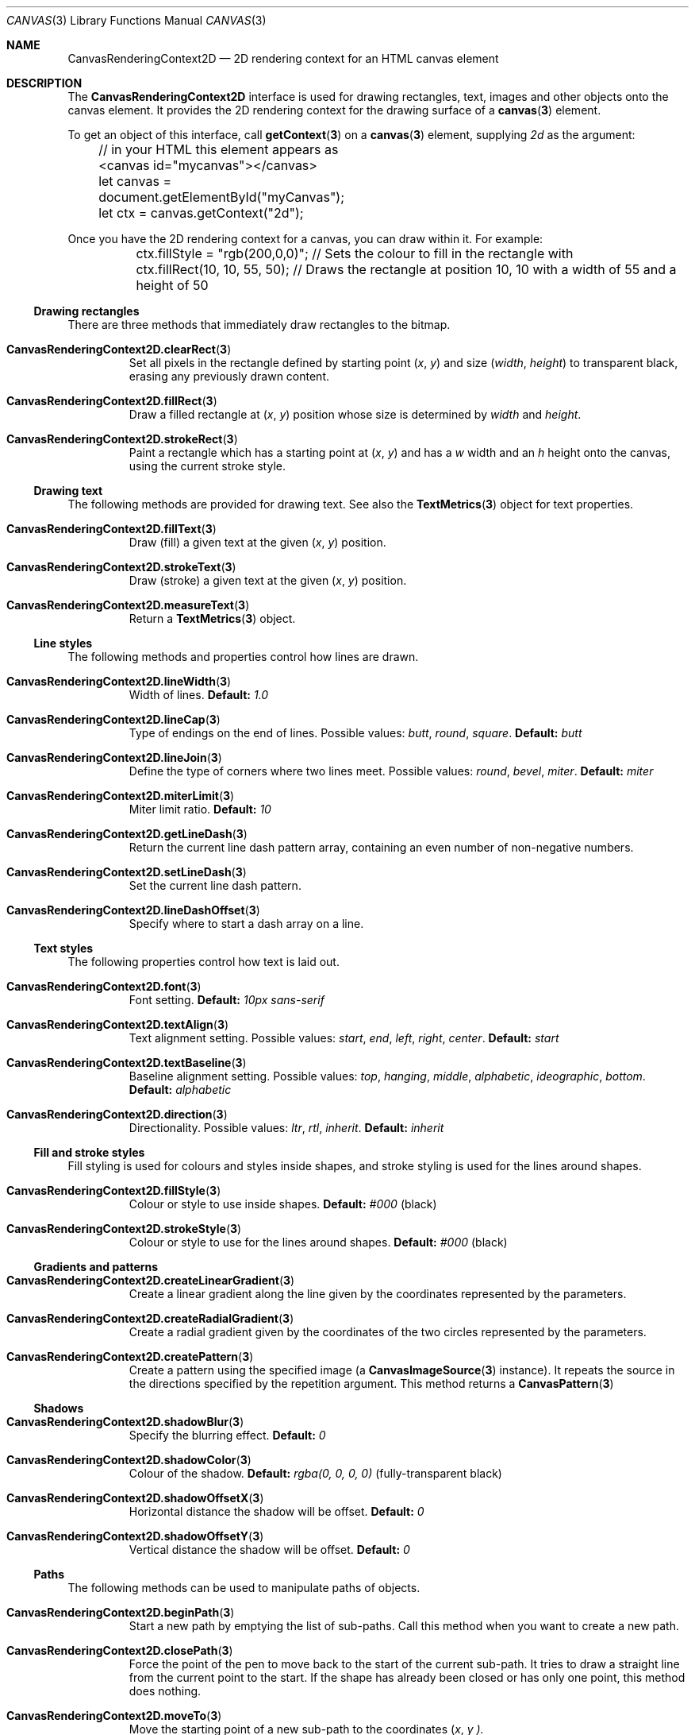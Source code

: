 .\" -*- nroff -*-
.de XR \" Cross-reference
.	ds X 3
.	ds Z
.	if !''\\$3' .ds X \\$3
.	if '.'\\$2' .ds Z \\$2
.	ie \\$2 .if !'.'\\$2' .It Xr \\fB\\$1\\fP \\*X \\*Z
.	el                       .Xr \\fB\\$1\\fP \\*X \\*Z
..
.de IX \" Item cross-reference
.	XR \\$1 1 \\$2
..
.de BL \" Begin list
.	Bl -tag -width 5n
..
.de EL \" End list
.	El
..
.de ( \" Bracketed coordinates
.	Ar ( \\$1 ,
.	Ar   \\$2 \\$3
..
.de Default: \" Default value
.	Sy Default:
.	CW \\$1
.	if !''\\$2' .No \\$2
..
.de CW \" Constant-width text
'	ie t \\f(CW\\$1\\fP\\$2
'	el   \\fI\\$1\\fP\\$2
..
.
.ds D April 5, 2017
.ds T 10:33:13 AM
.
.
.\" ============================================================================
.Dd \*D
.Dt CANVAS 3 "Web APIs"
.Os
.
.Sh NAME
.\" ----
.	Nm CanvasRenderingContext2D
.	Nd 2D rendering context for an HTML canvas element
.
.Sh DESCRIPTION
.\" -----------
The
.Nm
interface is used for drawing rectangles, text, images and other objects onto the canvas element.
It provides the 2D rendering context for the drawing surface of a
.XR canvas
element.
.
.Pp
To get an object of this interface, call
.XR getContext
on a
.XR canvas
element, supplying \fI2d\fP as the argument:
.
.Bd -literal
.\" JavaScript:
	// in your HTML this element appears as <canvas id="mycanvas"></canvas>
	let canvas = document.getElementById("myCanvas");
	let ctx = canvas.getContext("2d");
.Ed
.
.Pp
Once you have the 2D rendering context for a canvas, you can draw within it.
For example:
.
.Bd -literal
.\" JavaScript:
	ctx.fillStyle = "rgb(200,0,0)"; // Sets the colour to fill in the rectangle with
	ctx.fillRect(10, 10, 55, 50);   // Draws the rectangle at position 10, 10 with a width of 55 and a height of 50
.Ed
.
.\" ============================================================================
.Ss Drawing rectangles
There are three methods that immediately draw rectangles to the bitmap.
.BL
.\" ----------------------------------
.IX CanvasRenderingContext2D.clearRect
Set all pixels in the rectangle defined by starting point
.( x y )
and size
.( width height )
to transparent black, erasing any previously drawn content.
.\" ---------------------------------
.IX CanvasRenderingContext2D.fillRect
Draw a filled rectangle at
.( x y )
position whose size is determined by
.Ar width No and Ar height .
.\" -----------------------------------
.IX CanvasRenderingContext2D.strokeRect
Paint a rectangle which has a starting point at
.( x y )
and has a
.Ar w No width and an
.Ar h No height onto the canvas, using the current stroke style.
.EL
.
.\" ============================================================================
.Ss Drawing text
The following methods are provided for drawing text.
See also the
.XR TextMetrics
object for text properties.
.BL
.\" ---------------------------------
.IX CanvasRenderingContext2D.fillText
Draw (fill) a given text at the given
.( x y )
position.
.\" -----------------------------------
.IX CanvasRenderingContext2D.strokeText
Draw (stroke) a given text at the given
.( x y )
position.
.\" ------------------------------------
.IX CanvasRenderingContext2D.measureText
Return a
.XR TextMetrics
object.
.EL
.
.\" ============================================================================
.Ss Line styles
The following methods and properties control how lines are drawn.
.BL
.\" ----------------------------------
.IX CanvasRenderingContext2D.lineWidth
Width of lines.
.Default: 1.0
.\" --------------------------------
.IX CanvasRenderingContext2D.lineCap
Type of endings on the end of lines.
Possible values:
.CW butt ,
.CW round ,
.CW square .
.Default: butt
.\" ---------------------------------
.IX CanvasRenderingContext2D.lineJoin
Define the type of corners where two lines meet.
Possible values:
.CW round ,
.CW bevel ,
.CW miter .
.Default: miter
.\" -----------------------------------
.IX CanvasRenderingContext2D.miterLimit
Miter limit ratio.
.Default: 10
.\" ------------------------------------
.IX CanvasRenderingContext2D.getLineDash
Return the current line dash pattern array, containing an even number of non-negative numbers.
.\" ------------------------------------
.IX CanvasRenderingContext2D.setLineDash
Set the current line dash pattern.
.\" ---------------------------------------
.IX CanvasRenderingContext2D.lineDashOffset
Specify where to start a dash array on a line.
.EL
.
.\" ============================================================================
.Ss Text styles
The following properties control how text is laid out.
.BL
.\" -----------------------------
.IX CanvasRenderingContext2D.font
Font setting.
.Default: 10px\ sans-serif
.\" ----------------------------------
.IX CanvasRenderingContext2D.textAlign
Text alignment setting.
Possible values:
.CW start ,
.CW end ,
.CW left ,
.CW right ,
.CW center .
.Default: start
.\" -------------------------------------
.IX CanvasRenderingContext2D.textBaseline
Baseline alignment setting.
Possible values:
.CW top ,
.CW hanging ,
.CW middle ,
.CW alphabetic ,
.CW ideographic ,
.CW bottom .
.Default: alphabetic
.\" ----------------------------------
.IX CanvasRenderingContext2D.direction
Directionality.
Possible values:
.CW ltr ,
.CW rtl ,
.CW inherit .
.Default: inherit
.EL
.
.\" ============================================================================
.Ss Fill and stroke styles
Fill styling is used for colours and styles inside shapes, and stroke styling is used for the lines around shapes.
.BL
.\" ----------------------------------
.IX CanvasRenderingContext2D.fillStyle
Colour or style to use inside shapes.
.Default: #000 (black)
.\" ------------------------------------
.IX CanvasRenderingContext2D.strokeStyle
Colour or style to use for the lines around shapes.
.Default: #000 (black)
.EL
.
.\" ============================================================================
.Ss Gradients and patterns
.BL
.\" ---------------------------------------------
.IX CanvasRenderingContext2D.createLinearGradient
Create a linear gradient along the line given by the coordinates represented by the parameters.
.\" ---------------------------------------------
.IX CanvasRenderingContext2D.createRadialGradient
Create a radial gradient given by the coordinates of the two circles represented by the parameters.
.\" --------------------------------------
.IX CanvasRenderingContext2D.createPattern
Create a pattern using the specified image (a
.XR CanvasImageSource
instance).
It repeats the source in the directions specified by the repetition argument.
This method returns a
.XR CanvasPattern 0 3 .
.EL
.\" ============================================================================
.Ss Shadows
.BL
.\" -----------------------------------
.IX CanvasRenderingContext2D.shadowBlur
Specify the blurring effect.
.Default: 0
.\" ------------------------------------
.IX CanvasRenderingContext2D.shadowColor
Colour of the shadow.
.Default: rgba(0,\ 0,\ 0,\ 0) (fully-transparent\ black)
.\" --------------------------------------
.IX CanvasRenderingContext2D.shadowOffsetX
Horizontal distance the shadow will be offset.
.Default: 0
.\" --------------------------------------
.IX CanvasRenderingContext2D.shadowOffsetY
Vertical distance the shadow will be offset.
.Default: 0
.EL
.\" ============================================================================
.Ss Paths
The following methods can be used to manipulate paths of objects.
.BL
.\" ----------------------------------
.IX CanvasRenderingContext2D.beginPath
Start a new path by emptying the list of sub-paths.
Call this method when you want to create a new path.
.\" ----------------------------------
.IX CanvasRenderingContext2D.closePath
Force the point of the pen to move back to the start of the current sub-path.
It tries to draw a straight line from the current point to the start.
If the shape has already been closed or has only one point, this method does nothing.
.\" -------------------------------
.IX CanvasRenderingContext2D.moveTo
Move the starting point of a new sub-path to the coordinates
.( x y ).
.\" -------------------------------
.IX CanvasRenderingContext2D.lineTo
Connect the last point in the subpath to the coordinates
.( x y )
with a straight line.
.\" --------------------------------------
.IX CanvasRenderingContext2D.bezierCurveTo
Add a cubic B\['e]zier curve to the path.
It requires three points:
The first two points are control points, and the third one is the end point.
The starting point is the last point in the current path,
which can be changed using
.XR moveTo
before creating the B\['e]zier curve.
.\" -----------------------------------------
.IX CanvasRenderingContext2D.quadraticCurveTo
Add a quadratic B\['e]zier curve to the current path.
.\" ----------------------------
.IX CanvasRenderingContext2D.arc
Add an arc to the path which is centred at position
.( x y )
with radius
.Ar r No starting at
.Ar startAngle No and ending at
.Ar endAngle No going in the given direction by
.Ar anticlockwise No (defaulting to clockwise).
.\" ------------------------------
.IX CanvasRenderingContext2D.arcTo
Add an arc to the path with the given control points and radius, connected to the previous point by a straight line.
.\" --------------------------------
.IX CanvasRenderingContext2D.ellipse
Add an ellipse to the path which is centred at position
.( x y )
with the radii
.Ar radiusX No and
.Ar radiusY No starting at
.Ar startAngle No and ending at
.Ar endAngle No going in the given direction by
.Ar anticlockwise No (defaulting to clockwise).
.\" -----------------------------
.IX CanvasRenderingContext2D.rect
Create a path for a rectangle at position
.( x y )
with a size determined by
.Ar width No and Ar height .
.EL
.
.\" ============================================================================
.Ss Drawing paths
.BL
.\" -----------------------------
.IX CanvasRenderingContext2D.fill
Fill subpaths with the current fill style.
.\" -------------------------------
.IX CanvasRenderingContext2D.stroke
Stroke subpaths with the current stroke style.
.\" ------------------------------------------
.IX CanvasRenderingContext2D.drawFocusIfNeeded
If a given element is focused, this method draws a focus ring around the current path.
.\" -------------------------------------------
.IX CanvasRenderingContext2D.scrollPathIntoView
Scroll the current path (or a given path) into view.
.\" -----------------------------
.IX CanvasRenderingContext2D.clip
Create a clipping path from the current sub-paths.
Everything drawn after
.Sy clip
is called appears inside the clipping path only.
.\" --------------------------------------
.IX CanvasRenderingContext2D.isPointInPath
Report whether or not the specified point is contained in the current path.
.\" ----------------------------------------
.IX CanvasRenderingContext2D.isPointInStroke
Report whether or not the specified point is inside the area contained by the stroking of a path.
.EL
.
.\" ============================================================================
.Ss Transformations
Objects in the
.Nm
rendering context have a current transformation matrix and methods to manipulate it.
The transformation matrix is applied when creating the current default path, painting text, shapes and
.XR Path2D
objects.
The methods listed below remain for historical and compatibility reasons, as
.XR SVGMatrix
objects are used in most parts of the API nowadays and will be used in the future instead.
.
.BL
.IX CanvasRenderingContext2D.currentTransform
Current transformation matrix (an
.XR SVGMatrix
object).
.
.IX CanvasRenderingContext2D.rotate
Add a rotation to the transformation matrix.
The
.Ar angle
argument represents a clockwise rotation angle and is expressed in radians.
.
.IX CanvasRenderingContext2D.scale
Add a scaling transformation to the canvas units by
.Ar x No horizontally and by
.Ar y No vertically.
.
.IX CanvasRenderingContext2D.translate
Add a translation transformation by moving the canvas and its origin
.Ar x No horzontally and
.Ar y No vertically on the grid.
.
.IX CanvasRenderingContext2D.transform
Multiply the current transformation matrix with the matrix described by its arguments.
.
.IX CanvasRenderingContext2D.setTransform
Reset the current transform to the identity matrix, and invoke the
.XR transform
method with the same arguments.
.
.IX CanvasRenderingContext2D.resetTransform
Reset the current transform by the identity matrix.
.EL
.
.\" ============================================================================
.Ss Compositing
.BL
.\" ------------------------------------
.IX CanvasRenderingContext2D.globalAlpha
Alpha value applied to shapes and images before they are composited onto the canvas.
.Default: 1.0 (opaque)
.\" -------------------------------------------------
.IX CanvasRenderingContext2D.globalCompositeOperation
With
.XR globalAlpha
applied, this sets how shapes and images are drawn onto the existing bitmap.
.EL
.
.\" ============================================================================
.Ss Drawing images
.BL
.IX CanvasRenderingContext2D.drawImage
Draw the specified image.
This method is available in multiple formats, providing a great deal of flexibility in its use.
.EL
.
.\" ============================================================================
.Ss Pixel manipulation
See also
.XR ImageData
.BL
.\" ----------------------------------------
.IX CanvasRenderingContext2D.createImageData
Create a new, blank
.XR ImageData
object with the specified dimensions.
All of the pixels in the new object are transparent black.
.\" -------------------------------------
.IX CanvasRenderingContext2D.getImageData
Return an
.XR ImageData
object representing the underlying pixel data for the area of the canvas denoted by the rectangle, starting at
.( sx sy )
and has an
.Ar sw No width and
.Ar sh No height.
.\" -------------------------------------
.IX CanvasRenderingContext2D.putImageData
Paint data from the given
.XR ImageData
object onto the bitmap.
If a dirty rectangle is provided, only the pixels from that rectangle are painted.
.EL
.
.\" ============================================================================
.Ss Image smoothing
.BL
.\" ----------------------------------------------
.IX CanvasRenderingContext2D.imageSmoothingEnabled
Image smoothing mode.
If disabled, images will not be smoothed when scaled.
.EL
.
.\" ============================================================================
.Ss The canvas state
The
.Nm
rendering context contains a variety of drawing style states
(attributes for line styles, fill styles, shadow styles, text styles).
The following methods help you to work with that state:
.BL
.\" -----------------------------
.IX CanvasRenderingContext2D.save
Save the current drawing style state using a stack.
Changes can be reverted using
.XR restore .
.\" --------------------------------
.IX CanvasRenderingContext2D.restore
Restore the drawing style state to the last element on the \[lq]state stack\[rq] saved by
.XR save .
.\" -------------------------------
.IX CanvasRenderingContext2D.canvas
A read-only back-reference to the
.XR HTMLCanvasElement .
Might be null if not associated with a
.XR canvas
element.
.EL
.
.\" ============================================================================
.Ss Hit regions
.BL
.\" -------------------------------------
.IX CanvasRenderingContext2D.addHitRegion
Add a hit region to the canvas.
.\" ----------------------------------------
.IX CanvasRenderingContext2D.removeHitRegion
Remove the hit region with the specified
.Ar id
from the canvas.
.\" ----------------------------------------
.IX CanvasRenderingContext2D.clearHitRegions
Remove all hit regions from the canvas.
.EL
.
.\" ============================================================================
.Sh NON-STANDARD APIS
.Ss Blink and WebKit
Most of these APIs are deprecated and will be removed in the future.
.BL
.\" ------------------------------------
.IX CanvasRenderingContext2D.clearShadow
Remove all shadow settings like
.XR shadowColor
and
.XR shadowBlur .
.\" ------------------------------------------
.IX CanvasRenderingContext2D.drawImageFromRect
This is redundant with an equivalent overload of
.XR drawImage .
.\" ---------------------------------
.IX CanvasRenderingContext2D.setAlpha
Use
.XR globalAlpha
instead.
.\" ----------------------------------------------
.IX CanvasRenderingContext2D.setCompositeOperation
Use
.XR globalCompositeOperation
instead.
.\" -------------------------------------
.IX CanvasRenderingContext2D.setLineWidth
Use
.XR lineWidth
instead.
.\" ------------------------------------
.IX CanvasRenderingContext2D.setLineJoin
Use
.XR lineJoin
instead.
.\" -----------------------------------
.IX CanvasRenderingContext2D.setLineCap
Use
.XR lineCap
instead.
.\" --------------------------------------
.IX CanvasRenderingContext2D.setMiterLimit
Use
.XR miterLimit instead.
.\" ---------------------------------------
.IX CanvasRenderingContext2D.setStrokeColor
Use
.XR strokeStyle
instead.
.\" -------------------------------------
.IX CanvasRenderingContext2D.setFillColor
Use
.XR fillStyle
instead.
.\" ----------------------------------
.IX CanvasRenderingContext2D.setShadow
Use
.XR shadowColor
and
.XR shadowBlur
instead.
.\" ---------------------------------------
.IX CanvasRenderingContext2D.webkitLineDash
Use
.XR getLineDash
and
.XR setLineDash
instead.
.\" ---------------------------------------------
.IX CanvasRenderingContext2D.webkitLineDashOffset
Use
.XR lineDashOffset
instead.
.\" ----------------------------------------------------
.IX CanvasRenderingContext2D.webkitImageSmoothingEnabled
Use
.XR imageSmoothingEnabled
instead.
.EL
.
.\" ============================================================================
.Ss Blink only
.BL
.IX CanvasRenderingContext2D.isContextLost
Inspired by the same
.XR WebGLRenderingContext
method.
Returns
.Ar true  No if the canvas context has been lost, and
.Ar false No if not.
.EL
.
.\" ============================================================================
.Ss WebKit only
.BL
.IX CanvasRenderingContext2D.webkitBackingStorePixelRatio
The backing store size in relation to the canvas element.
.\" ---------------------------------------------
.IX CanvasRenderingContext2D.webkitGetImageDataHD
Intended for HD backing stores, but removed from canvas specifications.
.\" ---------------------------------------------
.IX CanvasRenderingContext2D.webkitPutImageDataHD
Intended for HD backing stores, but removed from canvas specifications.
.EL
.
.\" ============================================================================
.Ss Gecko only
.BL
.IX CanvasRenderingContext2D.filter
CSS and SVG filters as Canvas APIs.
Likely to be standardised in a new version of the specification.
.EL
.
.\" ============================================================================
.Ss Prefixed APIs
.BL
.\" --------------------------------------------
.IX CanvasRenderingContext2D.mozCurrentTransform
Set or get the current transformation matrix.
See
.XR currentTransform .
.\" ---------------------------------------------------
.IX CanvasRenderingContext2D.mozCurrentTransformInverse
Set or get the current inversed transformation matrix.
.\" -------------------------------------------------
.IX CanvasRenderingContext2D.mozImageSmoothingEnabled
See
.XR imageSmoothingEnabled .
.\" -------------------------------------
.IX CanvasRenderingContext2D.mozTextStyle
Introduced in Gecko 1.9.
Deprecated in favour of the
.XR font
property.
.\" ------------------------------------
.IX CanvasRenderingContext2D.mozDrawText
Introduced in Gecko 1.9, and removed since Gecko 7.0.
Use
.XR strokeText
or
.XR fillText
instead.
.\" ---------------------------------------
.IX CanvasRenderingContext2D.mozMeasureText
Introduced in Gecko 1.9.
Unimplemented since Gecko 7.0.
Use
.XR measureText
instead.
.\" ------------------------------------
.IX CanvasRenderingContext2D.mozPathText
Introduced in Gecko 1.9.
Removed since Gecko 7.0.
.\" -----------------------------------------
.IX CanvasRenderingContext2D.mozTextAlongPath
Introduced in Gecko 1.9.
Removed since Gecko 7.0.
.EL
.
.\" ============================================================================
.Ss Internal APIs (chrome-context only)
.BL
.\" -----------------------------------
.IX CanvasRenderingContext2D.drawWindow
Render a region of a window's viewport onto the canvas, ignoring viewport clipping and scrolling.
.\" -------------------------------
.IX CanvasRenderingContext2D.demote
Cause a context currently using a hardware-accelerated backend to fallback to a software one.
All state should be preserved.
.EL
.
.\" ============================================================================
.Ss Internet Explorer
.BL
.IX CanvasRenderingContext2D.msFillRule
The fill rule to use.
This must be one of
.Ar evenodd No or
.Ar nonzero .
.Default: nonzero
.EL
.
.\" ============================================================================
.Sh SEE ALSO
.XR HTMLCanvasElement
.Pp
.Lk https://html.spec.whatwg.org/multipage/scripting.html#2dcontext:canvasrenderingcontext2d "WHATWG HTML Living Standard"
.D1 The definition of Sy CanvasRenderingContext2D No in that specification.
.
.
.Sh BROWSER COMPATIBILITY
.\" ---------------------
.Ss Desktop
.
.TS
tab(|) allbox;
lb lb lb lb lb lb lb
l  l  l  l  l  l  l .
Feature|Chrome|Edge|Firefox|Internet Explorer|Opera|Safari
Basic support|1|Yes|1.5|9|9|2
.TE
.
.Ss Mobile
.
.TS
tab(|) allbox;
lb lb lb lb lb lb lb lb
l  l  l  l  l  l  l  l .
Feature|Android|Chrome|Edge|Firefox|IE|Opera|Safari
Basic support|?|?|Yes|?|?|?|?
.TE
.sp
.
.Sh GECKO-SPECIFIC NOTES
.\" --------------------
Starting with Gecko 5.0 (Firefox 5.0 / Thunderbird 5.0 / SeaMonkey 2.2),
specifying invalid values are now silently ignored for the following methods and properties:
.
.Bd -ragged -offset 4n
.	ll 100n
.	Sy arc , clearRect , fillRect , lineTo , moveTo , quadraticCurveTo , rect , rotate , \
scale , shadowBlur , shadowOffsetX , shadowOffsetY , strokeRect , transform , translate .
.Ed
.
.Sh AUTHORS
.\" -------
.Sy 2is10 , adion , Brettz9 , cactus1 , chapko , chrisdavidmills , cirocosta , cpmsmith , \
deepakyadav , Dimanjy , drezabek94 , erikadoyle , fscholz , GijsKruitbosch , JaredWein , \
Jeremie , Jonathan_Watt , kathyw , kscarfone , Mahdi , Manuel_Strehl , Ms2ger , nmve , \
Noitidart , rudolfo , rvighne , shanebdavis , Sheppy , strawn_04 , tehsis , teoli , \
thaddee.tyl\(atgm\&ail\&.com , therold , trevorh , zakerinasab .
.Pp
Last updated by \fBzakerinasab\fP on \*D, \*T.
